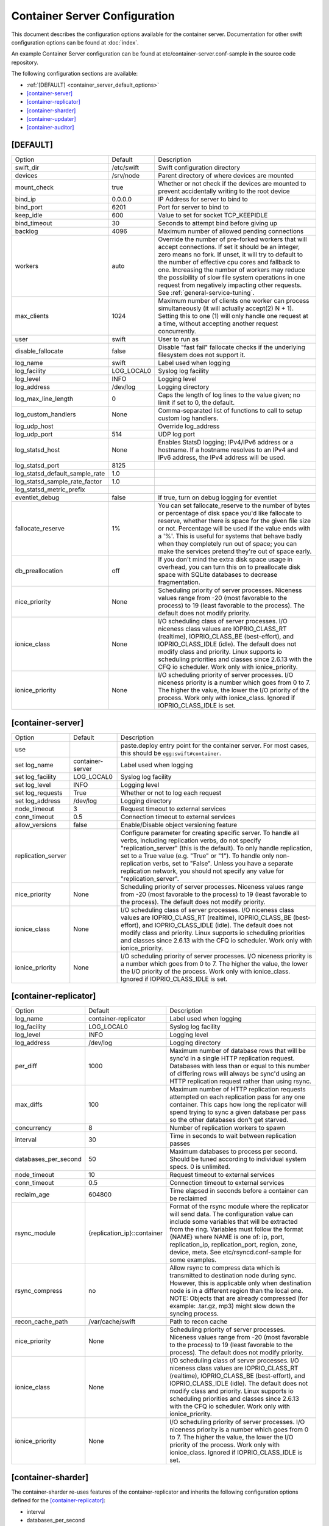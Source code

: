 .. _container-server-config:

------------------------------
Container Server Configuration
------------------------------

This document describes the configuration options available for the container
server. Documentation for other swift configuration options can be found at
:doc:`index`.

An example Container Server configuration can be found at
etc/container-server.conf-sample in the source code repository.

The following configuration sections are available:

* :ref:`[DEFAULT] <container_server_default_options>`
* `[container-server]`_
* `[container-replicator]`_
* `[container-sharder]`_
* `[container-updater]`_
* `[container-auditor]`_

.. _container_server_default_options:

*********
[DEFAULT]
*********

===============================  ==========  ============================================
Option                           Default     Description
-------------------------------  ----------  --------------------------------------------
swift_dir                        /etc/swift  Swift configuration directory
devices                          /srv/node   Parent directory of where devices are mounted
mount_check                      true        Whether or not check if the devices are
                                             mounted to prevent accidentally writing
                                             to the root device
bind_ip                          0.0.0.0     IP Address for server to bind to
bind_port                        6201        Port for server to bind to
keep_idle                        600         Value to set for socket TCP_KEEPIDLE
bind_timeout                     30          Seconds to attempt bind before giving up
backlog                          4096        Maximum number of allowed pending
                                             connections
workers                          auto        Override the number of pre-forked workers
                                             that will accept connections.  If set it
                                             should be an integer, zero means no fork.  If
                                             unset, it will try to default to the number
                                             of effective cpu cores and fallback to one.
                                             Increasing the number of workers may reduce
                                             the possibility of slow file system
                                             operations in one request from negatively
                                             impacting other requests.  See
                                             :ref:`general-service-tuning`.
max_clients                      1024        Maximum number of clients one worker can
                                             process simultaneously (it will actually
                                             accept(2) N + 1). Setting this to one (1)
                                             will only handle one request at a time,
                                             without accepting another request
                                             concurrently.
user                             swift       User to run as
disable_fallocate                false       Disable "fast fail" fallocate checks if the
                                             underlying filesystem does not support it.
log_name                         swift       Label used when logging
log_facility                     LOG_LOCAL0  Syslog log facility
log_level                        INFO        Logging level
log_address                      /dev/log    Logging directory
log_max_line_length              0           Caps the length of log lines to the
                                             value given; no limit if set to 0, the
                                             default.
log_custom_handlers              None        Comma-separated list of functions to call
                                             to setup custom log handlers.
log_udp_host                                 Override log_address
log_udp_port                     514         UDP log port
log_statsd_host                  None        Enables StatsD logging; IPv4/IPv6
                                             address or a hostname.  If a
                                             hostname resolves to an IPv4 and IPv6
                                             address, the IPv4 address will be
                                             used.
log_statsd_port                  8125
log_statsd_default_sample_rate   1.0
log_statsd_sample_rate_factor    1.0
log_statsd_metric_prefix
eventlet_debug                   false       If true, turn on debug logging for eventlet
fallocate_reserve                1%          You can set fallocate_reserve to the
                                             number of bytes or percentage of disk
                                             space you'd like fallocate to reserve,
                                             whether there is space for the given
                                             file size or not. Percentage will be used
                                             if the value ends with a '%'. This is
                                             useful for systems that behave badly when
                                             they completely run out of space; you can
                                             make the services pretend they're out of
                                             space early.
db_preallocation                 off         If you don't mind the extra disk space usage
                                             in overhead, you can turn this on to preallocate
                                             disk space with SQLite databases to decrease
                                             fragmentation.
nice_priority                    None        Scheduling priority of server processes.
                                             Niceness values range from -20 (most
                                             favorable to the process) to 19 (least
                                             favorable to the process). The default
                                             does not modify priority.
ionice_class                     None        I/O scheduling class of server processes.
                                             I/O niceness class values are IOPRIO_CLASS_RT
                                             (realtime), IOPRIO_CLASS_BE (best-effort),
                                             and IOPRIO_CLASS_IDLE (idle).
                                             The default does not modify class and
                                             priority. Linux supports io scheduling
                                             priorities and classes since 2.6.13
                                             with the CFQ io scheduler.
                                             Work only with ionice_priority.
ionice_priority                  None        I/O scheduling priority of server processes.
                                             I/O niceness priority is a number which
                                             goes from 0 to 7. The higher the value,
                                             the lower the I/O priority of the process.
                                             Work only with ionice_class.
                                             Ignored if IOPRIO_CLASS_IDLE is set.
===============================  ==========  ============================================

******************
[container-server]
******************

==============================  ================  ========================================
Option                          Default           Description
------------------------------  ----------------  ----------------------------------------
use                                               paste.deploy entry point for the
                                                  container server.  For most cases, this
                                                  should be ``egg:swift#container``.
set log_name                    container-server  Label used when logging
set log_facility                LOG_LOCAL0        Syslog log facility
set log_level                   INFO              Logging level
set log_requests                True              Whether or not to log each
                                                  request
set log_address                 /dev/log          Logging directory
node_timeout                    3                 Request timeout to external services
conn_timeout                    0.5               Connection timeout to external services
allow_versions                  false             Enable/Disable object versioning feature
replication_server                                Configure parameter for creating
                                                  specific server. To handle all verbs,
                                                  including replication verbs, do not
                                                  specify "replication_server"
                                                  (this is the default). To only
                                                  handle replication, set to a True
                                                  value (e.g. "True" or "1").
                                                  To handle only non-replication
                                                  verbs, set to "False". Unless you
                                                  have a separate replication network, you
                                                  should not specify any value for
                                                  "replication_server".
nice_priority                   None              Scheduling priority of server processes.
                                                  Niceness values range from -20 (most
                                                  favorable to the process) to 19 (least
                                                  favorable to the process). The default
                                                  does not modify priority.
ionice_class                    None              I/O scheduling class of server processes.
                                                  I/O niceness class values are
                                                  IOPRIO_CLASS_RT (realtime),
                                                  IOPRIO_CLASS_BE (best-effort),
                                                  and IOPRIO_CLASS_IDLE (idle).
                                                  The default does not modify class and
                                                  priority. Linux supports io scheduling
                                                  priorities and classes since 2.6.13 with
                                                  the CFQ io scheduler.
                                                  Work only with ionice_priority.
ionice_priority                 None              I/O scheduling priority of server
                                                  processes. I/O niceness priority is
                                                  a number which goes from 0 to 7.
                                                  The higher the value, the lower the I/O
                                                  priority of the process. Work only with
                                                  ionice_class.
                                                  Ignored if IOPRIO_CLASS_IDLE is set.
==============================  ================  ========================================

**********************
[container-replicator]
**********************

==================== ===========================  =============================
Option               Default                      Description
-------------------- ---------------------------  -----------------------------
log_name             container-replicator         Label used when logging
log_facility         LOG_LOCAL0                   Syslog log facility
log_level            INFO                         Logging level
log_address          /dev/log                     Logging directory
per_diff             1000                         Maximum number of database
                                                  rows that will be sync'd in a
                                                  single HTTP replication
                                                  request. Databases with less
                                                  than or equal to this number
                                                  of differing rows will always
                                                  be sync'd using an HTTP
                                                  replication request rather
                                                  than using rsync.
max_diffs            100                          Maximum number of HTTP
                                                  replication requests attempted
                                                  on each replication pass for
                                                  any one container. This caps
                                                  how long the replicator will
                                                  spend trying to sync a given
                                                  database per pass so the other
                                                  databases don't get starved.
concurrency          8                            Number of replication workers
                                                  to spawn
interval             30                           Time in seconds to wait
                                                  between replication passes
databases_per_second 50                           Maximum databases to process
                                                  per second.  Should be tuned
                                                  according to individual
                                                  system specs.  0 is unlimited.
node_timeout         10                           Request timeout to external
                                                  services
conn_timeout         0.5                          Connection timeout to external
                                                  services
reclaim_age          604800                       Time elapsed in seconds before
                                                  a container can be reclaimed
rsync_module         {replication_ip}::container  Format of the rsync module
                                                  where the replicator will send
                                                  data. The configuration value
                                                  can include some variables
                                                  that will be extracted from
                                                  the ring. Variables must
                                                  follow the format {NAME} where
                                                  NAME is one of: ip, port,
                                                  replication_ip,
                                                  replication_port, region,
                                                  zone, device, meta. See
                                                  etc/rsyncd.conf-sample for
                                                  some examples.
rsync_compress       no                           Allow rsync to compress data
                                                  which is transmitted to
                                                  destination node during sync.
                                                  However, this is applicable
                                                  only when destination node is
                                                  in a different region than the
                                                  local one. NOTE: Objects that
                                                  are already compressed (for
                                                  example: .tar.gz, mp3) might
                                                  slow down the syncing process.
recon_cache_path     /var/cache/swift             Path to recon cache
nice_priority        None                         Scheduling priority of server
                                                  processes. Niceness values
                                                  range from -20 (most favorable
                                                  to the process) to 19 (least
                                                  favorable to the process).
                                                  The default does not modify
                                                  priority.
ionice_class         None                         I/O scheduling class of server
                                                  processes. I/O niceness class
                                                  values are
                                                  IOPRIO_CLASS_RT (realtime),
                                                  IOPRIO_CLASS_BE (best-effort),
                                                  and IOPRIO_CLASS_IDLE (idle).
                                                  The default does not modify
                                                  class and priority. Linux
                                                  supports io scheduling
                                                  priorities and classes since
                                                  2.6.13 with the CFQ io
                                                  scheduler.
                                                  Work only with ionice_priority.
ionice_priority      None                         I/O scheduling priority of
                                                  server processes. I/O niceness
                                                  priority is a number which goes
                                                  from 0 to 7.
                                                  The higher the value, the lower
                                                  the I/O priority of the process.
                                                  Work only with ionice_class.
                                                  Ignored if IOPRIO_CLASS_IDLE
                                                  is set.
==================== ===========================  =============================

*******************
[container-sharder]
*******************

The container-sharder re-uses features of the container-replicator and inherits
the following configuration options defined for the `[container-replicator]`_:

* interval
* databases_per_second
* per_diff
* max_diffs
* concurrency
* node_timeout
* conn_timeout
* reclaim_age
* rsync_compress
* rsync_module
* recon_cache_path

Some config options in this section may also be used by the
:ref:`swift-manage-shard-ranges CLI tool <swift-manage-shard-ranges>`.

================================= =================  =======================================
Option                            Default            Description
--------------------------------- -----------------  ---------------------------------------
log_name                          container-sharder  Label used when logging
log_facility                      LOG_LOCAL0         Syslog log facility
log_level                         INFO               Logging level
log_address                       /dev/log           Logging directory


auto_shard                        false               If the auto_shard option
                                                      is true then the sharder
                                                      will automatically select
                                                      containers to shard, scan
                                                      for shard ranges, and
                                                      select shards to shrink.
                                                      Warning: auto-sharding is
                                                      still under development
                                                      and should not be used in
                                                      production; do not set
                                                      this option to true in a
                                                      production cluster.

shard_container_threshold         1000000             This defines the
                                                      object count at which a
                                                      container with
                                                      container-sharding
                                                      enabled will start to
                                                      shard. This also
                                                      indirectly determines the
                                                      initial nominal size of
                                                      shard containers, which
                                                      is shard_container_threshold//2,
                                                      as well as determining
                                                      the thresholds for
                                                      shrinking and merging
                                                      shard containers.

shrink_threshold                                      This defines the
                                                      object count below which
                                                      a 'donor' shard container
                                                      will be considered for
                                                      shrinking into another
                                                      'acceptor' shard
                                                      container. The default is
                                                      determined by
                                                      shard_shrink_point. If
                                                      set, shrink_threshold
                                                      will take precedence over
                                                      shard_shrink_point.

shard_shrink_point                10                  Deprecated: shrink_threshold
                                                      is recommended and if set
                                                      will take precedence over
                                                      shard_shrink_point.
                                                      This defines the
                                                      object count below which
                                                      a 'donor' shard container
                                                      will be considered for
                                                      shrinking into another
                                                      'acceptor' shard
                                                      container.
                                                      shard_shrink_point is a
                                                      percentage of
                                                      shard_container_threshold
                                                      e.g. the default value of
                                                      10 means 10% of the
                                                      shard_container_threshold.

expansion_limit                                       This defines the
                                                      maximum allowed size of
                                                      an acceptor shard
                                                      container after having a
                                                      donor merged into it. The
                                                      default is determined by
                                                      shard_shrink_merge_point.
                                                      If set, expansion_limit
                                                      will take precedence over
                                                      shard_shrink_merge_point.

shard_shrink_merge_point          75                  Deprecated: expansion_limit
                                                      is recommended and if set
                                                      will take precedence over
                                                      shard_shrink_merge_point.
                                                      This defines the
                                                      maximum allowed size of
                                                      an acceptor shard
                                                      container after having a
                                                      donor merged into it.
                                                      Shard_shrink_merge_point
                                                      is a percentage of
                                                      shard_container_threshold.
                                                      e.g. the default value of
                                                      75 means that the
                                                      projected sum of a donor
                                                      object count and acceptor
                                                      count must be less than
                                                      75% of shard_container_threshold
                                                      for the donor to be
                                                      allowed to merge into the
                                                      acceptor.

                                                      For example, if
                                                      shard_container_threshold
                                                      is 1 million,
                                                      shard_shrink_point is 10,
                                                      and shard_shrink_merge_point
                                                      is 75 then a shard will
                                                      be considered for
                                                      shrinking if it has less
                                                      than or equal to 100
                                                      thousand objects but will
                                                      only merge into an
                                                      acceptor if the combined
                                                      object count would be
                                                      less than or equal to 750
                                                      thousand objects.


shard_scanner_batch_size          10                  When auto-sharding is
                                                      enabled this defines the
                                                      maximum number of shard
                                                      ranges that will be found
                                                      each time the sharder
                                                      daemon visits a sharding
                                                      container. If necessary
                                                      the sharder daemon will
                                                      continue to search for
                                                      more shard ranges each
                                                      time it visits the
                                                      container.

cleave_batch_size                 2                   Defines the number of
                                                      shard ranges that will be
                                                      cleaved each time the
                                                      sharder daemon visits a
                                                      sharding container.

cleave_row_batch_size             10000               Defines the size of
                                                      batches of object rows
                                                      read from a sharding
                                                      container and merged to a
                                                      shard container during
                                                      cleaving.

shard_replication_quorum          auto                Defines the number of
                                                      successfully replicated
                                                      shard dbs required when
                                                      cleaving a previously
                                                      uncleaved shard range
                                                      before the sharder will
                                                      progress to the next
                                                      shard range. The value
                                                      should be less than or
                                                      equal to the container
                                                      ring replica count. The
                                                      default of 'auto' causes
                                                      the container ring quorum
                                                      value to be used. This
                                                      option only applies to
                                                      the container-sharder
                                                      replication and does not
                                                      affect the number of
                                                      shard container replicas
                                                      that will eventually be
                                                      replicated by the
                                                      container-replicator.


existing_shard_replication_quorum auto                Defines the number of
                                                      successfully replicated
                                                      shard dbs required when
                                                      cleaving a shard range
                                                      that has been previously
                                                      cleaved on another node
                                                      before the sharder will
                                                      progress to the next
                                                      shard range. The value
                                                      should be less than or
                                                      equal to the container
                                                      ring replica count. The
                                                      default of 'auto' causes
                                                      the shard_replication_quorum
                                                      value to be used. This
                                                      option only applies to
                                                      the container-sharder
                                                      replication and does not
                                                      affect the number of
                                                      shard container replicas
                                                      that will eventually be
                                                      replicated by the
                                                      container-replicator.

internal_client_conf_path         see description     The sharder uses an
                                                      internal client to create
                                                      and make requests to
                                                      containers. The absolute
                                                      path to the client config
                                                      file can be configured.
                                                      Defaults to
                                                      /etc/swift/internal-client.conf

request_tries                     3                   The number of time the
                                                      internal client will
                                                      retry requests.

recon_candidates_limit            5                   Each time the sharder
                                                      dumps stats to the recon
                                                      cache file it includes a
                                                      list of containers that
                                                      appear to need sharding
                                                      but are not yet sharding.
                                                      By default this list is
                                                      limited to the top 5
                                                      containers, ordered by
                                                      object count. The limit
                                                      may be changed by setting
                                                      recon_candidates_limit to
                                                      an integer value. A
                                                      negative value implies no
                                                      limit.

broker_timeout                    60                  Large databases tend to
                                                      take a while to work
                                                      with, but we want to make
                                                      sure we write down our
                                                      progress. Use a
                                                      larger-than-normal broker
                                                      timeout to make us less
                                                      likely to bomb out on a
                                                      LockTimeout.
================================= =================  =======================================

*******************
[container-updater]
*******************

========================  =================  ==================================
Option                    Default            Description
------------------------  -----------------  ----------------------------------
log_name                  container-updater  Label used when logging
log_facility              LOG_LOCAL0         Syslog log facility
log_level                 INFO               Logging level
log_address               /dev/log           Logging directory
interval                  300                Minimum time for a pass to take
concurrency               4                  Number of updater workers to spawn
node_timeout              3                  Request timeout to external
                                             services
conn_timeout              0.5                Connection timeout to external
                                             services
containers_per_second     50                 Maximum containers updated per second.
                                             Should be tuned according to individual
                                             system specs. 0 is unlimited.

slowdown                  0.01               Time in seconds to wait between
                                             containers. Deprecated in favor of
                                             containers_per_second.
account_suppression_time  60                 Seconds to suppress updating an
                                             account that has generated an
                                             error (timeout, not yet found,
                                             etc.)
recon_cache_path          /var/cache/swift   Path to recon cache
nice_priority             None               Scheduling priority of server
                                             processes. Niceness values range
                                             from -20 (most favorable to the
                                             process) to 19 (least favorable
                                             to the process). The default does
                                             not modify priority.
ionice_class              None               I/O scheduling class of server
                                             processes. I/O niceness class
                                             values are IOPRIO_CLASS_RT (realtime),
                                             IOPRIO_CLASS_BE (best-effort),
                                             and IOPRIO_CLASS_IDLE (idle).
                                             The default does not modify class and
                                             priority. Linux supports io scheduling
                                             priorities and classes since 2.6.13 with
                                             the CFQ io scheduler.
                                             Work only with ionice_priority.
ionice_priority           None               I/O scheduling priority of server
                                             processes. I/O niceness priority is
                                             a number which goes from 0 to 7.
                                             The higher the value, the lower
                                             the I/O priority of the process.
                                             Work only with ionice_class.
                                             Ignored if IOPRIO_CLASS_IDLE is set.
========================  =================  ==================================

*******************
[container-auditor]
*******************

=====================  =================  =======================================
Option                 Default            Description
---------------------  -----------------  ---------------------------------------
log_name               container-auditor  Label used when logging
log_facility           LOG_LOCAL0         Syslog log facility
log_level              INFO               Logging level
log_address            /dev/log           Logging directory
interval               1800               Minimum time for a pass to take
containers_per_second  200                Maximum containers audited per second.
                                          Should be tuned according to individual
                                          system specs. 0 is unlimited.
recon_cache_path       /var/cache/swift   Path to recon cache
nice_priority          None               Scheduling priority of server processes.
                                          Niceness values range from -20 (most
                                          favorable to the process) to 19 (least
                                          favorable to the process). The default
                                          does not modify priority.
ionice_class           None               I/O scheduling class of server processes.
                                          I/O niceness class values are
                                          IOPRIO_CLASS_RT (realtime),
                                          IOPRIO_CLASS_BE (best-effort),
                                          and IOPRIO_CLASS_IDLE (idle).
                                          The default does not modify class and
                                          priority. Linux supports io scheduling
                                          priorities and classes since 2.6.13 with
                                          the CFQ io scheduler.
                                          Work only with ionice_priority.
ionice_priority        None               I/O scheduling priority of server
                                          processes. I/O niceness priority is
                                          a number which goes from 0 to 7.
                                          The higher the value, the lower the I/O
                                          priority of the process. Work only with
                                          ionice_class.
                                          Ignored if IOPRIO_CLASS_IDLE is set.
=====================  =================  =======================================
